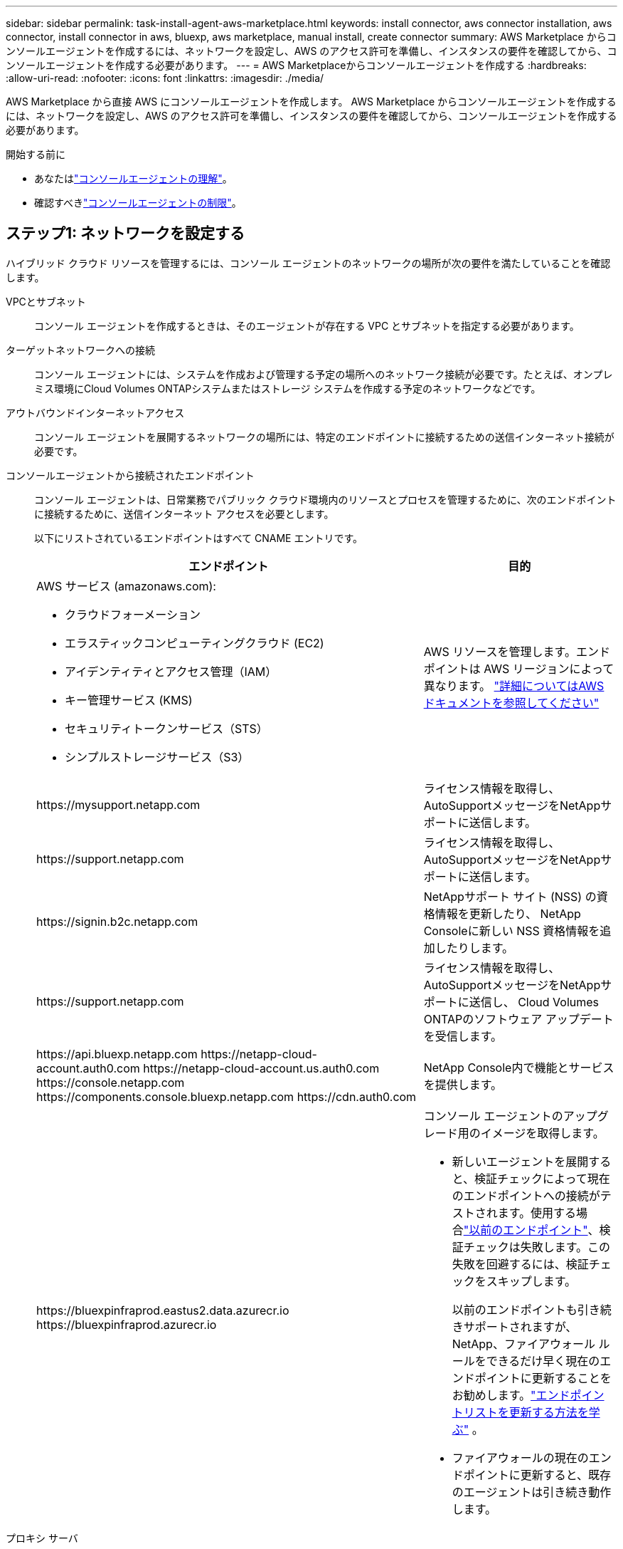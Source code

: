 ---
sidebar: sidebar 
permalink: task-install-agent-aws-marketplace.html 
keywords: install connector, aws connector installation, aws connector, install connector in aws, bluexp, aws marketplace, manual install, create connector 
summary: AWS Marketplace からコンソールエージェントを作成するには、ネットワークを設定し、AWS のアクセス許可を準備し、インスタンスの要件を確認してから、コンソールエージェントを作成する必要があります。 
---
= AWS Marketplaceからコンソールエージェントを作成する
:hardbreaks:
:allow-uri-read: 
:nofooter: 
:icons: font
:linkattrs: 
:imagesdir: ./media/


[role="lead"]
AWS Marketplace から直接 AWS にコンソールエージェントを作成します。  AWS Marketplace からコンソールエージェントを作成するには、ネットワークを設定し、AWS のアクセス許可を準備し、インスタンスの要件を確認してから、コンソールエージェントを作成する必要があります。

.開始する前に
* あなたはlink:concept-agents.html["コンソールエージェントの理解"]。
* 確認すべきlink:reference-limitations.html["コンソールエージェントの制限"]。




== ステップ1: ネットワークを設定する

ハイブリッド クラウド リソースを管理するには、コンソール エージェントのネットワークの場所が次の要件を満たしていることを確認します。

VPCとサブネット:: コンソール エージェントを作成するときは、そのエージェントが存在する VPC とサブネットを指定する必要があります。


ターゲットネットワークへの接続:: コンソール エージェントには、システムを作成および管理する予定の場所へのネットワーク接続が必要です。たとえば、オンプレミス環境にCloud Volumes ONTAPシステムまたはストレージ システムを作成する予定のネットワークなどです。


アウトバウンドインターネットアクセス:: コンソール エージェントを展開するネットワークの場所には、特定のエンドポイントに接続するための送信インターネット接続が必要です。


コンソールエージェントから接続されたエンドポイント:: コンソール エージェントは、日常業務でパブリック クラウド環境内のリソースとプロセスを管理するために、次のエンドポイントに接続するために、送信インターネット アクセスを必要とします。
+
--
以下にリストされているエンドポイントはすべて CNAME エントリです。

[cols="2a,1a"]
|===
| エンドポイント | 目的 


 a| 
AWS サービス (amazonaws.com):

* クラウドフォーメーション
* エラスティックコンピューティングクラウド (EC2)
* アイデンティティとアクセス管理（IAM）
* キー管理サービス (KMS)
* セキュリティトークンサービス（STS）
* シンプルストレージサービス（S3）

 a| 
AWS リソースを管理します。エンドポイントは AWS リージョンによって異なります。 https://docs.aws.amazon.com/general/latest/gr/rande.html["詳細についてはAWSドキュメントを参照してください"^]



 a| 
\https://mysupport.netapp.com
 a| 
ライセンス情報を取得し、 AutoSupportメッセージをNetAppサポートに送信します。



 a| 
\https://support.netapp.com
 a| 
ライセンス情報を取得し、 AutoSupportメッセージをNetAppサポートに送信します。



 a| 
\https://signin.b2c.netapp.com
 a| 
NetAppサポート サイト (NSS) の資格情報を更新したり、 NetApp Consoleに新しい NSS 資格情報を追加したりします。



 a| 
\https://support.netapp.com
 a| 
ライセンス情報を取得し、 AutoSupportメッセージをNetAppサポートに送信し、 Cloud Volumes ONTAPのソフトウェア アップデートを受信します。



 a| 
\https://api.bluexp.netapp.com \https://netapp-cloud-account.auth0.com \https://netapp-cloud-account.us.auth0.com \https://console.netapp.com \https://components.console.bluexp.netapp.com \https://cdn.auth0.com
 a| 
NetApp Console内で機能とサービスを提供します。



 a| 
\https://bluexpinfraprod.eastus2.data.azurecr.io \https://bluexpinfraprod.azurecr.io
 a| 
コンソール エージェントのアップグレード用のイメージを取得します。

* 新しいエージェントを展開すると、検証チェックによって現在のエンドポイントへの接続がテストされます。使用する場合link:link:reference-networking-saas-console-previous.html["以前のエンドポイント"]、検証チェックは失敗します。この失敗を回避するには、検証チェックをスキップします。
+
以前のエンドポイントも引き続きサポートされますが、 NetApp、ファイアウォール ルールをできるだけ早く現在のエンドポイントに更新することをお勧めします。link:reference-networking-saas-console-previous.html#update-endpoint-list["エンドポイントリストを更新する方法を学ぶ"] 。

* ファイアウォールの現在のエンドポイントに更新すると、既存のエージェントは引き続き動作します。


|===
--


プロキシ サーバ:: NetApp は明示的プロキシ構成と透過的プロキシ構成の両方をサポートしています。透過プロキシを使用している場合は、プロキシ サーバーの証明書のみを提供する必要があります。明示的なプロキシを使用している場合は、IP アドレスと資格情報も必要になります。
+
--
* IPアドレス
* Credentials
* HTTPS証明書


--


ポート:: ユーザーが開始した場合、またはCloud Volumes ONTAPからNetAppサポートにAutoSupportメッセージを送信するためのプロキシとして使用された場合を除いて、コンソール エージェントへの着信トラフィックはありません。
+
--
* HTTP (80) と HTTPS (443) は、まれにしか使用されないローカル UI へのアクセスを提供します。
* SSH（22）は、トラブルシューティングのためにホストに接続する必要がある場合にのみ必要です。
* アウトバウンド インターネット接続が利用できないサブネットにCloud Volumes ONTAPシステムを展開する場合は、ポート 3128 経由のインバウンド接続が必要です。
+
Cloud Volumes ONTAPシステムにAutoSupportメッセージを送信するためのアウトバウンド インターネット接続がない場合、コンソールは、コンソール エージェントに含まれているプロキシ サーバーを使用するようにそれらのシステムを自動的に構成します。唯一の要件は、コンソール エージェントのセキュリティ グループがポート 3128 経由の受信接続を許可していることを確認することです。コンソール エージェントを展開した後、このポートを開く必要があります。



--


NTP を有効にする:: NetApp Data Classificationを使用して企業のデータ ソースをスキャンする予定の場合は、システム間で時刻が同期されるように、コンソール エージェントとNetApp Data Classificationシステムの両方で Network Time Protocol (NTP) サービスを有効にする必要があります。 https://docs.netapp.com/us-en/data-services-data-classification/concept-cloud-compliance.html["NetAppデータ分類の詳細"^]
+
--
コンソール エージェントを作成した後、このネットワーク アクセスを実装します。

--




== ステップ2: AWS権限を設定する

マーケットプレイスの展開を準備するには、AWS で IAM ポリシーを作成し、それを IAM ロールにアタッチします。  AWS Marketplace からコンソールエージェントを作成すると、その IAM ロールを選択するように求められます。

.手順
. AWS コンソールにログインし、IAM サービスに移動します。
. ポリシーを作成します。
+
.. *ポリシー > ポリシーの作成*を選択します。
.. *JSON*を選択し、その内容をコピーして貼り付けます。link:reference-permissions-aws.html["コンソールエージェントのIAMポリシー"] 。
.. 残りの手順を完了してポリシーを作成します。
+
使用する予定のNetAppデータ サービスに基づいて、2 番目のポリシーを作成する必要がある場合があります。標準リージョンの場合、権限は 2 つのポリシーに分散されます。 AWS の管理ポリシーの最大文字サイズ制限により、2 つのポリシーが必要になります。link:reference-permissions-aws.html["コンソールエージェントのIAMポリシーの詳細"] 。



. IAM ロールを作成します。
+
.. *[ロール] > [ロールの作成]*を選択します。
.. *AWS サービス > EC2* を選択します。
.. 作成したポリシーを添付して権限を追加します。
.. 残りの手順を完了してロールを作成します。




.結果
これで、AWS Marketplace からのデプロイ時に EC2 インスタンスに関連付けることができる IAM ロールが作成されました。



== ステップ3: インスタンス要件を確認する

コンソールエージェントを作成するときは、次の要件を満たす EC2 インスタンスタイプを選択する必要があります。

CPU:: 8コアまたは8vCPU
RAM:: 32 GB
AWS EC2インスタンスタイプ:: 上記の CPU および RAM の要件を満たすインスタンス タイプ。  t3.2xlarge をお勧めします。




== ステップ4: コンソールエージェントを作成する

AWS Marketplace から直接コンソールエージェントを作成します。

.タスク概要
AWS Marketplace からコンソールエージェントを作成すると、デフォルト設定を使用して AWS に EC2 インスタンスがデプロイされます。link:reference-agent-default-config.html["コンソールエージェントのデフォルト構成について学習します"] 。

.開始する前に
次のものが必要です:

* ネットワーク要件を満たす VPC とサブネット。
* コンソール エージェントに必要な権限を含むポリシーがアタッチされた IAM ロール。
* IAM ユーザーが AWS Marketplace にサブスクライブしたり、サブスクライブ解除したりするための権限。
* インスタンスの CPU および RAM 要件を理解すること。
* EC2 インスタンスのキーペア。


.手順
. に行く https://aws.amazon.com/marketplace/pp/prodview-jbay5iyfmu6ui["AWS Marketplace でのNetApp Consoleエージェントのリスト"^]
. マーケットプレイス ページで、[サブスクリプションを続行] を選択します。
. ソフトウェアをサブスクライブするには、「*利用規約に同意*」を選択します。
+
サブスクリプションのプロセスには数分かかる場合があります。

. サブスクリプションプロセスが完了したら、[構成に進む] を選択します。
. *このソフトウェアを構成する*ページで、正しいリージョンが選択されていることを確認し、*起動を続行*を選択します。
. *このソフトウェアの起動* ページの *アクションの選択* で、*EC2 経由で起動* を選択し、*起動* を選択します。
+
EC2 コンソールを使用してインスタンスを起動し、IAM ロールをアタッチします。これは、*Web サイトから起動* アクションでは不可能です。

. プロンプトに従ってインスタンスを構成してデプロイします。
+
** *名前とタグ*: インスタンスの名前とタグを入力します。
** *アプリケーションと OS イメージ*: このセクションはスキップします。コンソール エージェント AMI はすでに選択されています。
** *インスタンス タイプ*: リージョンの可用性に応じて、RAM と CPU の要件を満たすインスタンス タイプを選択します (t3.2xlarge が事前に選択されており、推奨されています)。
** *キーペア (ログイン)*: インスタンスに安全に接続するために使用するキーペアを選択します。
** *ネットワーク設定*: 必要に応じてネットワーク設定を編集します。
+
*** 必要な VPC とサブネットを選択します。
*** インスタンスにパブリック IP アドレスを割り当てるかどうかを指定します。
*** コンソール エージェント インスタンスに必要な接続方法 (SSH、HTTP、HTTPS) を有効にするセキュリティ グループ設定を指定します。
+
link:reference-ports-aws.html["AWS のセキュリティグループルールを表示する"] 。



** *ストレージの構成*: ルート ボリュームのデフォルトのサイズとディスク タイプを維持します。
+
ルートボリュームで Amazon EBS 暗号化を有効にする場合は、[*詳細*] を選択し、[*ボリューム 1*] を展開して、[*暗号化*] を選択し、KMS キーを選択します。

** *詳細*: *IAM インスタンス プロファイル* で、コンソール エージェントに必要な権限を含む IAM ロールを選択します。
** *概要*: 概要を確認し、*インスタンスの起動*を選択します。
+
AWS は指定された設定でコンソールエージェントを起動し、コンソールエージェントは約 10 分で実行されます。



+

NOTE: インストールが失敗した場合は、トラブルシューティングに役立つログとレポートを表示できます。link:task-troubleshoot-agent.html#troubleshoot-installation["インストールの問題をトラブルシューティングする方法を学びます。"]

. コンソール エージェント仮想マシンに接続しているホストとコンソール エージェントの URL から Web ブラウザーを開きます。
. ログイン後、コンソール エージェントを設定します。
+
.. コンソール エージェントに関連付けるコンソール組織を指定します。
.. システムの名前を入力します。
.. *安全な環境で実行していますか?* の下で、制限モードを無効のままにします。
+
コンソールを標準モードで使用するには、制限モードを無効にしておきます。安全な環境があり、このアカウントをコンソールのバックエンド サービスから切断する場合にのみ、制限モードを有効にする必要があります。もしそうなら、link:task-quick-start-restricted-mode.html["NetApp Consoleを制限モードで使い始めるための手順"] 。

.. *始めましょう*を選択します。




.結果
コンソール エージェントがインストールされ、コンソール組織に設定されました。

ウェブブラウザを開いて、 https://console.netapp.com["NetApp Console"^]コンソールでコンソール エージェントの使用を開始します。

コンソールエージェントを作成したのと同じ AWS アカウントに Amazon S3 バケットがある場合は、*システム* ページに Amazon S3 作業環境が自動的に表示されます。 https://docs.netapp.com/us-en/storage-management-s3-storage/index.html["NetApp Consoleから S3 バケットを管理する方法を学びます"^]
